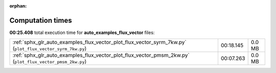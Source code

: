 
:orphan:

.. _sphx_glr_auto_examples_flux_vector_sg_execution_times:


Computation times
=================
**00:25.408** total execution time for **auto_examples_flux_vector** files:

+-----------------------------------------------------------------------------------------------------------+-----------+--------+
| :ref:`sphx_glr_auto_examples_flux_vector_plot_flux_vector_syrm_7kw.py` (``plot_flux_vector_syrm_7kw.py``) | 00:18.145 | 0.0 MB |
+-----------------------------------------------------------------------------------------------------------+-----------+--------+
| :ref:`sphx_glr_auto_examples_flux_vector_plot_flux_vector_pmsm_2kw.py` (``plot_flux_vector_pmsm_2kw.py``) | 00:07.263 | 0.0 MB |
+-----------------------------------------------------------------------------------------------------------+-----------+--------+
